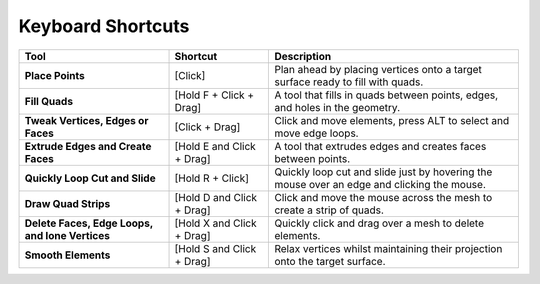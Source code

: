 

.. _keyboard_shortcuts:

##########################
Keyboard Shortcuts
##########################


.. list-table:: 
   :header-rows: 1
   :widths: 30 20 50

   * - **Tool**
     - **Shortcut**
     - **Description**
   * - **Place Points**
     - \[Click\]
     - Plan ahead by placing vertices onto a target surface ready to fill with quads.
   * - **Fill Quads**
     - \[Hold F + Click + Drag\]
     - A tool that fills in quads between points, edges, and holes in the geometry.
   * - **Tweak Vertices, Edges or Faces**
     - \[Click + Drag\]
     - Click and move elements, press ALT to select and move edge loops.
   * - **Extrude Edges and Create Faces**
     - \[Hold E and Click + Drag\]
     - A tool that extrudes edges and creates faces between points.
   * - **Quickly Loop Cut and Slide**
     - \[Hold R + Click\]
     - Quickly loop cut and slide just by hovering the mouse over an edge and clicking the mouse.
   * - **Draw Quad Strips**
     - \[Hold D and Click + Drag\]
     - Click and move the mouse across the mesh to create a strip of quads.
   * - **Delete Faces, Edge Loops, and lone Vertices**
     - \[Hold X and Click + Drag\]
     - Quickly click and drag over a mesh to delete elements.
   * - **Smooth Elements**
     - \[Hold S and Click + Drag\]
     - Relax vertices whilst maintaining their projection onto the target surface.